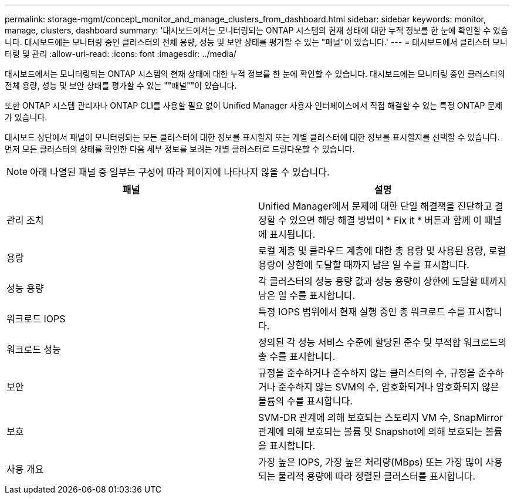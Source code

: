 ---
permalink: storage-mgmt/concept_monitor_and_manage_clusters_from_dashboard.html 
sidebar: sidebar 
keywords: monitor, manage, clusters, dashboard 
summary: '대시보드에서는 모니터링되는 ONTAP 시스템의 현재 상태에 대한 누적 정보를 한 눈에 확인할 수 있습니다. 대시보드에는 모니터링 중인 클러스터의 전체 용량, 성능 및 보안 상태를 평가할 수 있는 "패널"이 있습니다.' 
---
= 대시보드에서 클러스터 모니터링 및 관리
:allow-uri-read: 
:icons: font
:imagesdir: ../media/


[role="lead"]
대시보드에서는 모니터링되는 ONTAP 시스템의 현재 상태에 대한 누적 정보를 한 눈에 확인할 수 있습니다. 대시보드에는 모니터링 중인 클러스터의 전체 용량, 성능 및 보안 상태를 평가할 수 있는 ""패널""이 있습니다.

또한 ONTAP 시스템 관리자나 ONTAP CLI를 사용할 필요 없이 Unified Manager 사용자 인터페이스에서 직접 해결할 수 있는 특정 ONTAP 문제가 있습니다.

대시보드 상단에서 패널이 모니터링되는 모든 클러스터에 대한 정보를 표시할지 또는 개별 클러스터에 대한 정보를 표시할지를 선택할 수 있습니다. 먼저 모든 클러스터의 상태를 확인한 다음 세부 정보를 보려는 개별 클러스터로 드릴다운할 수 있습니다.

[NOTE]
====
아래 나열된 패널 중 일부는 구성에 따라 페이지에 나타나지 않을 수 있습니다.

====
|===
| 패널 | 설명 


 a| 
관리 조치
 a| 
Unified Manager에서 문제에 대한 단일 해결책을 진단하고 결정할 수 있으면 해당 해결 방법이 * Fix it * 버튼과 함께 이 패널에 표시됩니다.



 a| 
용량
 a| 
로컬 계층 및 클라우드 계층에 대한 총 용량 및 사용된 용량, 로컬 용량이 상한에 도달할 때까지 남은 일 수를 표시합니다.



 a| 
성능 용량
 a| 
각 클러스터의 성능 용량 값과 성능 용량이 상한에 도달할 때까지 남은 일 수를 표시합니다.



 a| 
워크로드 IOPS
 a| 
특정 IOPS 범위에서 현재 실행 중인 총 워크로드 수를 표시합니다.



 a| 
워크로드 성능
 a| 
정의된 각 성능 서비스 수준에 할당된 준수 및 부적합 워크로드의 총 수를 표시합니다.



 a| 
보안
 a| 
규정을 준수하거나 준수하지 않는 클러스터의 수, 규정을 준수하거나 준수하지 않는 SVM의 수, 암호화되거나 암호화되지 않은 볼륨의 수를 표시합니다.



 a| 
보호
 a| 
SVM-DR 관계에 의해 보호되는 스토리지 VM 수, SnapMirror 관계에 의해 보호되는 볼륨 및 Snapshot에 의해 보호되는 볼륨을 표시합니다.



 a| 
사용 개요
 a| 
가장 높은 IOPS, 가장 높은 처리량(MBps) 또는 가장 많이 사용되는 물리적 용량에 따라 정렬된 클러스터를 표시합니다.

|===